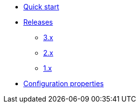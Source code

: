 * xref:index.adoc[Quick start]
* xref:releases/index.adoc[Releases]
** xref:releases/3.x.adoc[3.x]
** xref:releases/2.x.adoc[2.x]
** xref:releases/1.x.adoc[1.x]

* xref:configuration-properties.adoc[Configuration properties]


